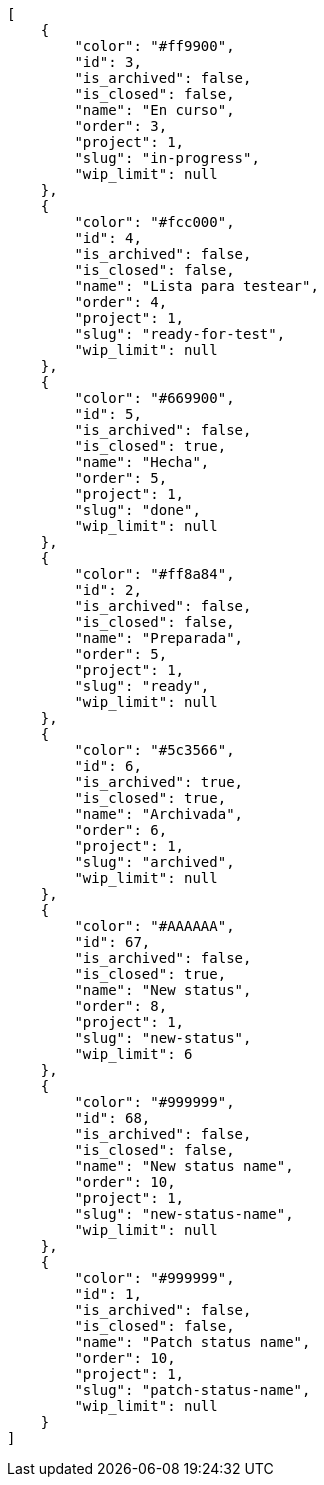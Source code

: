 [source,json]
----
[
    {
        "color": "#ff9900",
        "id": 3,
        "is_archived": false,
        "is_closed": false,
        "name": "En curso",
        "order": 3,
        "project": 1,
        "slug": "in-progress",
        "wip_limit": null
    },
    {
        "color": "#fcc000",
        "id": 4,
        "is_archived": false,
        "is_closed": false,
        "name": "Lista para testear",
        "order": 4,
        "project": 1,
        "slug": "ready-for-test",
        "wip_limit": null
    },
    {
        "color": "#669900",
        "id": 5,
        "is_archived": false,
        "is_closed": true,
        "name": "Hecha",
        "order": 5,
        "project": 1,
        "slug": "done",
        "wip_limit": null
    },
    {
        "color": "#ff8a84",
        "id": 2,
        "is_archived": false,
        "is_closed": false,
        "name": "Preparada",
        "order": 5,
        "project": 1,
        "slug": "ready",
        "wip_limit": null
    },
    {
        "color": "#5c3566",
        "id": 6,
        "is_archived": true,
        "is_closed": true,
        "name": "Archivada",
        "order": 6,
        "project": 1,
        "slug": "archived",
        "wip_limit": null
    },
    {
        "color": "#AAAAAA",
        "id": 67,
        "is_archived": false,
        "is_closed": true,
        "name": "New status",
        "order": 8,
        "project": 1,
        "slug": "new-status",
        "wip_limit": 6
    },
    {
        "color": "#999999",
        "id": 68,
        "is_archived": false,
        "is_closed": false,
        "name": "New status name",
        "order": 10,
        "project": 1,
        "slug": "new-status-name",
        "wip_limit": null
    },
    {
        "color": "#999999",
        "id": 1,
        "is_archived": false,
        "is_closed": false,
        "name": "Patch status name",
        "order": 10,
        "project": 1,
        "slug": "patch-status-name",
        "wip_limit": null
    }
]
----
